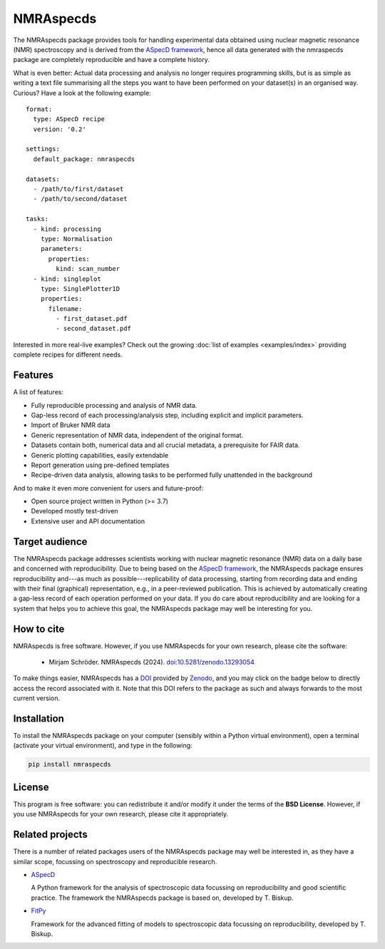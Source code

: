 ==========
NMRAspecds
==========

The NMRAspecds package provides tools for handling experimental data obtained using nuclear magnetic resonance (NMR) spectroscopy and is derived from the `ASpecD framework <https://docs.aspecd.de/>`_,  hence all data generated with the nmraspecds package are completely reproducible and have a complete history.

What is even better: Actual data processing and analysis no longer requires programming skills, but is as simple as writing a text file summarising all the steps you want to have been performed on your dataset(s) in an organised way. Curious? Have a look at the following example::

    format:
      type: ASpecD recipe
      version: '0.2'

    settings:
      default_package: nmraspecds

    datasets:
      - /path/to/first/dataset
      - /path/to/second/dataset

    tasks:
      - kind: processing
        type: Normalisation
        parameters:
          properties:
            kind: scan_number
      - kind: singleplot
        type: SinglePlotter1D
        properties:
          filename:
            - first_dataset.pdf
            - second_dataset.pdf


Interested in more real-live examples? Check out the growing :doc:`list of examples <examples/index>` providing complete recipes for different needs.


Features
========

A list of features:

* Fully reproducible processing and analysis of NMR data.

* Gap-less record of each processing/analysis step, including explicit and implicit parameters.

* Import of Bruker NMR data

* Generic representation of NMR data, independent of the original format.

* Datasets contain both, numerical data and all crucial metadata, a prerequisite for FAIR data.

* Generic plotting capabilities, easily extendable

* Report generation using pre-defined templates

* Recipe-driven data analysis, allowing tasks to be performed fully unattended in the background


And to make it even more convenient for users and future-proof:

* Open source project written in Python (>= 3.7)

* Developed mostly test-driven

* Extensive user and API documentation



.. info::
  NMRAspecds is currently under active development and still considered in Beta development state. Therefore, expect frequent changes in features and public APIs that may break your own code. Nevertheless, feedback as well as feature requests are highly welcome.


Target audience
===============

The NMRAspecds package addresses scientists working with nuclear magnetic resonance (NMR) data on a daily base and concerned with reproducibility. Due to being based on the `ASpecD framework <https://www.aspecd.de/>`_, the NMRAspecds package ensures reproducibility and---as much as possible---replicability of data processing, starting from recording data and ending with their final (graphical) representation, e.g., in a peer-reviewed publication. This is achieved by automatically creating a gap-less record of each operation performed on your data. If you do care about reproducibility and are looking for a system that helps you to achieve this goal, the NMRAspecds package may well be interesting for you.


How to cite
===========

NMRAspecds is free software. However, if you use NMRAspecds for your own research, please cite the software:

  * Mirjam Schröder. NMRAspecds (2024). `doi:10.5281/zenodo.13293054 <https://doi.org/10.5281/zenodo.13293054>`_

To make things easier, NMRAspecds has a `DOI <https://doi.org/10.5281/zenodo.13293054>`_ provided by `Zenodo <https://zenodo.org/>`_, and you may click on the badge below to directly access the record associated with it. Note that this DOI refers to the package as such and always forwards to the most current version.

.. image:: https://zenodo.org/badge/DOI/10.5281/zenodo.13293054.svg
   :target: https://doi.org/10.5281/zenodo.13293054


Installation
============

To install the NMRAspecds package on your computer (sensibly within a Python virtual environment), open a terminal (activate your virtual environment), and type in the following:

.. code-block:: bash

    pip install nmraspecds


License
=======

This program is free software: you can redistribute it and/or modify it under the terms of the **BSD License**. However, if you use NMRAspecds for your own research, please cite it appropriately.


Related projects
================

There is a number of related packages users of the NMRAspecds package may well be interested in, as they have a similar scope, focussing on spectroscopy and reproducible research.

* `ASpecD <https://docs.aspecd.de/>`_

  A Python framework for the analysis of spectroscopic data focussing on reproducibility and good scientific practice. The framework the NMRAspecds package is based on, developed by T. Biskup.

* `FitPy <https://docs.fitpy.de/>`_

  Framework for the advanced fitting of models to spectroscopic data focussing on reproducibility, developed by T. Biskup.
